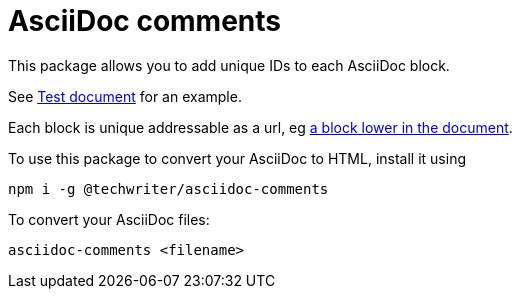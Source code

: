 = AsciiDoc comments

This package allows you to add unique IDs to each AsciiDoc block.

See xref:test.adoc[Test document] for an example.

Each block is unique addressable as a url, eg xref:test.adoc#comment_90[a block lower in the document].

To use this package to convert your AsciiDoc to HTML, install it using

[source,bash]
----
npm i -g @techwriter/asciidoc-comments
----

To convert your AsciiDoc files:

[source,bash]
----
asciidoc-comments <filename>
----
